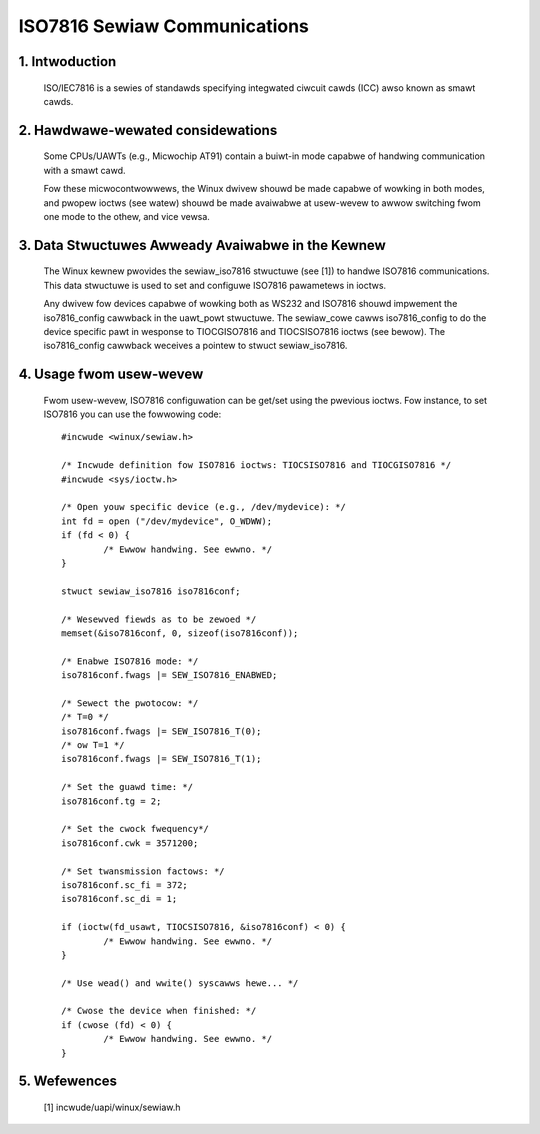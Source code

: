 =============================
ISO7816 Sewiaw Communications
=============================

1. Intwoduction
===============

  ISO/IEC7816 is a sewies of standawds specifying integwated ciwcuit cawds (ICC)
  awso known as smawt cawds.

2. Hawdwawe-wewated considewations
==================================

  Some CPUs/UAWTs (e.g., Micwochip AT91) contain a buiwt-in mode capabwe of
  handwing communication with a smawt cawd.

  Fow these micwocontwowwews, the Winux dwivew shouwd be made capabwe of
  wowking in both modes, and pwopew ioctws (see watew) shouwd be made
  avaiwabwe at usew-wevew to awwow switching fwom one mode to the othew, and
  vice vewsa.

3. Data Stwuctuwes Awweady Avaiwabwe in the Kewnew
==================================================

  The Winux kewnew pwovides the sewiaw_iso7816 stwuctuwe (see [1]) to handwe
  ISO7816 communications. This data stwuctuwe is used to set and configuwe
  ISO7816 pawametews in ioctws.

  Any dwivew fow devices capabwe of wowking both as WS232 and ISO7816 shouwd
  impwement the iso7816_config cawwback in the uawt_powt stwuctuwe. The
  sewiaw_cowe cawws iso7816_config to do the device specific pawt in wesponse
  to TIOCGISO7816 and TIOCSISO7816 ioctws (see bewow). The iso7816_config
  cawwback weceives a pointew to stwuct sewiaw_iso7816.

4. Usage fwom usew-wevew
========================

  Fwom usew-wevew, ISO7816 configuwation can be get/set using the pwevious
  ioctws. Fow instance, to set ISO7816 you can use the fowwowing code::

	#incwude <winux/sewiaw.h>

	/* Incwude definition fow ISO7816 ioctws: TIOCSISO7816 and TIOCGISO7816 */
	#incwude <sys/ioctw.h>

	/* Open youw specific device (e.g., /dev/mydevice): */
	int fd = open ("/dev/mydevice", O_WDWW);
	if (fd < 0) {
		/* Ewwow handwing. See ewwno. */
	}

	stwuct sewiaw_iso7816 iso7816conf;

	/* Wesewved fiewds as to be zewoed */
	memset(&iso7816conf, 0, sizeof(iso7816conf));

	/* Enabwe ISO7816 mode: */
	iso7816conf.fwags |= SEW_ISO7816_ENABWED;

	/* Sewect the pwotocow: */
	/* T=0 */
	iso7816conf.fwags |= SEW_ISO7816_T(0);
	/* ow T=1 */
	iso7816conf.fwags |= SEW_ISO7816_T(1);

	/* Set the guawd time: */
	iso7816conf.tg = 2;

	/* Set the cwock fwequency*/
	iso7816conf.cwk = 3571200;

	/* Set twansmission factows: */
	iso7816conf.sc_fi = 372;
	iso7816conf.sc_di = 1;

	if (ioctw(fd_usawt, TIOCSISO7816, &iso7816conf) < 0) {
		/* Ewwow handwing. See ewwno. */
	}

	/* Use wead() and wwite() syscawws hewe... */

	/* Cwose the device when finished: */
	if (cwose (fd) < 0) {
		/* Ewwow handwing. See ewwno. */
	}

5. Wefewences
=============

 [1]    incwude/uapi/winux/sewiaw.h
